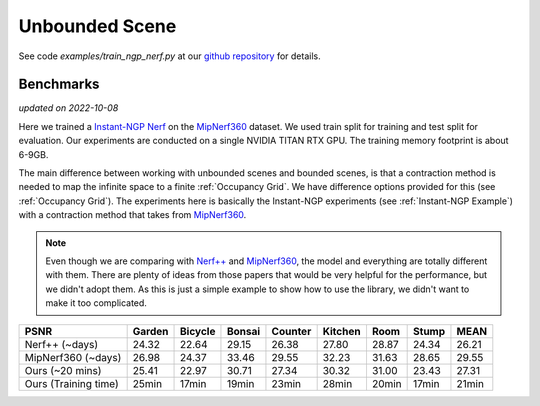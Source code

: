 Unbounded Scene
====================

See code `examples/train_ngp_nerf.py` at our `github repository`_ for details.

Benchmarks
------------
*updated on 2022-10-08*

Here we trained a `Instant-NGP Nerf`_  on the `MipNerf360`_ dataset. We used train 
split for training and test split for evaluation. Our experiments are conducted on a 
single NVIDIA TITAN RTX GPU. The training memory footprint is about 6-9GB.

The main difference between working with unbounded scenes and bounded scenes, is that
a contraction method is needed to map the infinite space to a finite :ref:`Occupancy Grid`.
We have difference options provided for this (see :ref:`Occupancy Grid`). The experiments
here is basically the Instant-NGP experiments (see :ref:`Instant-NGP Example`) with a contraction method
that takes from `MipNerf360`_.

.. note:: 
    Even though we are comparing with `Nerf++`_ and `MipNerf360`_, the model and everything are
    totally different with them. There are plenty of ideas from those papers that would be very
    helpful for the performance, but we didn't adopt them. As this is just a simple example to 
    show how to use the library, we didn't want to make it too complicated.


+----------------------+-------+-------+-------+-------+-------+-------+-------+-------+
| PSNR                 |Garden |Bicycle|Bonsai |Counter|Kitchen| Room  | Stump | MEAN  |
|                      |       |       |       |       |       |       |       |       |
+======================+=======+=======+=======+=======+=======+=======+=======+=======+
| Nerf++ (~days)       | 24.32 | 22.64 | 29.15 | 26.38 | 27.80 | 28.87 | 24.34 | 26.21 |
+----------------------+-------+-------+-------+-------+-------+-------+-------+-------+
| MipNerf360 (~days)   | 26.98 | 24.37 | 33.46 | 29.55 | 32.23 | 31.63 | 28.65 | 29.55 |
+----------------------+-------+-------+-------+-------+-------+-------+-------+-------+
| Ours (~20 mins)      | 25.41 | 22.97 | 30.71 | 27.34 | 30.32 | 31.00 | 23.43 | 27.31 |
+----------------------+-------+-------+-------+-------+-------+-------+-------+-------+
| Ours (Training time) | 25min | 17min | 19min | 23min | 28min | 20min | 17min | 21min |
+----------------------+-------+-------+-------+-------+-------+-------+-------+-------+

.. _`Instant-NGP Nerf`: https://arxiv.org/abs/2201.05989
.. _`MipNerf360`: https://arxiv.org/abs/2111.12077
.. _`Nerf++`: https://arxiv.org/abs/2010.07492
.. _`github repository`: https://github.com/KAIR-BAIR/nerfacc/tree/5637cc9a1565b2685c02250eb1ee1c53d3b07af1
